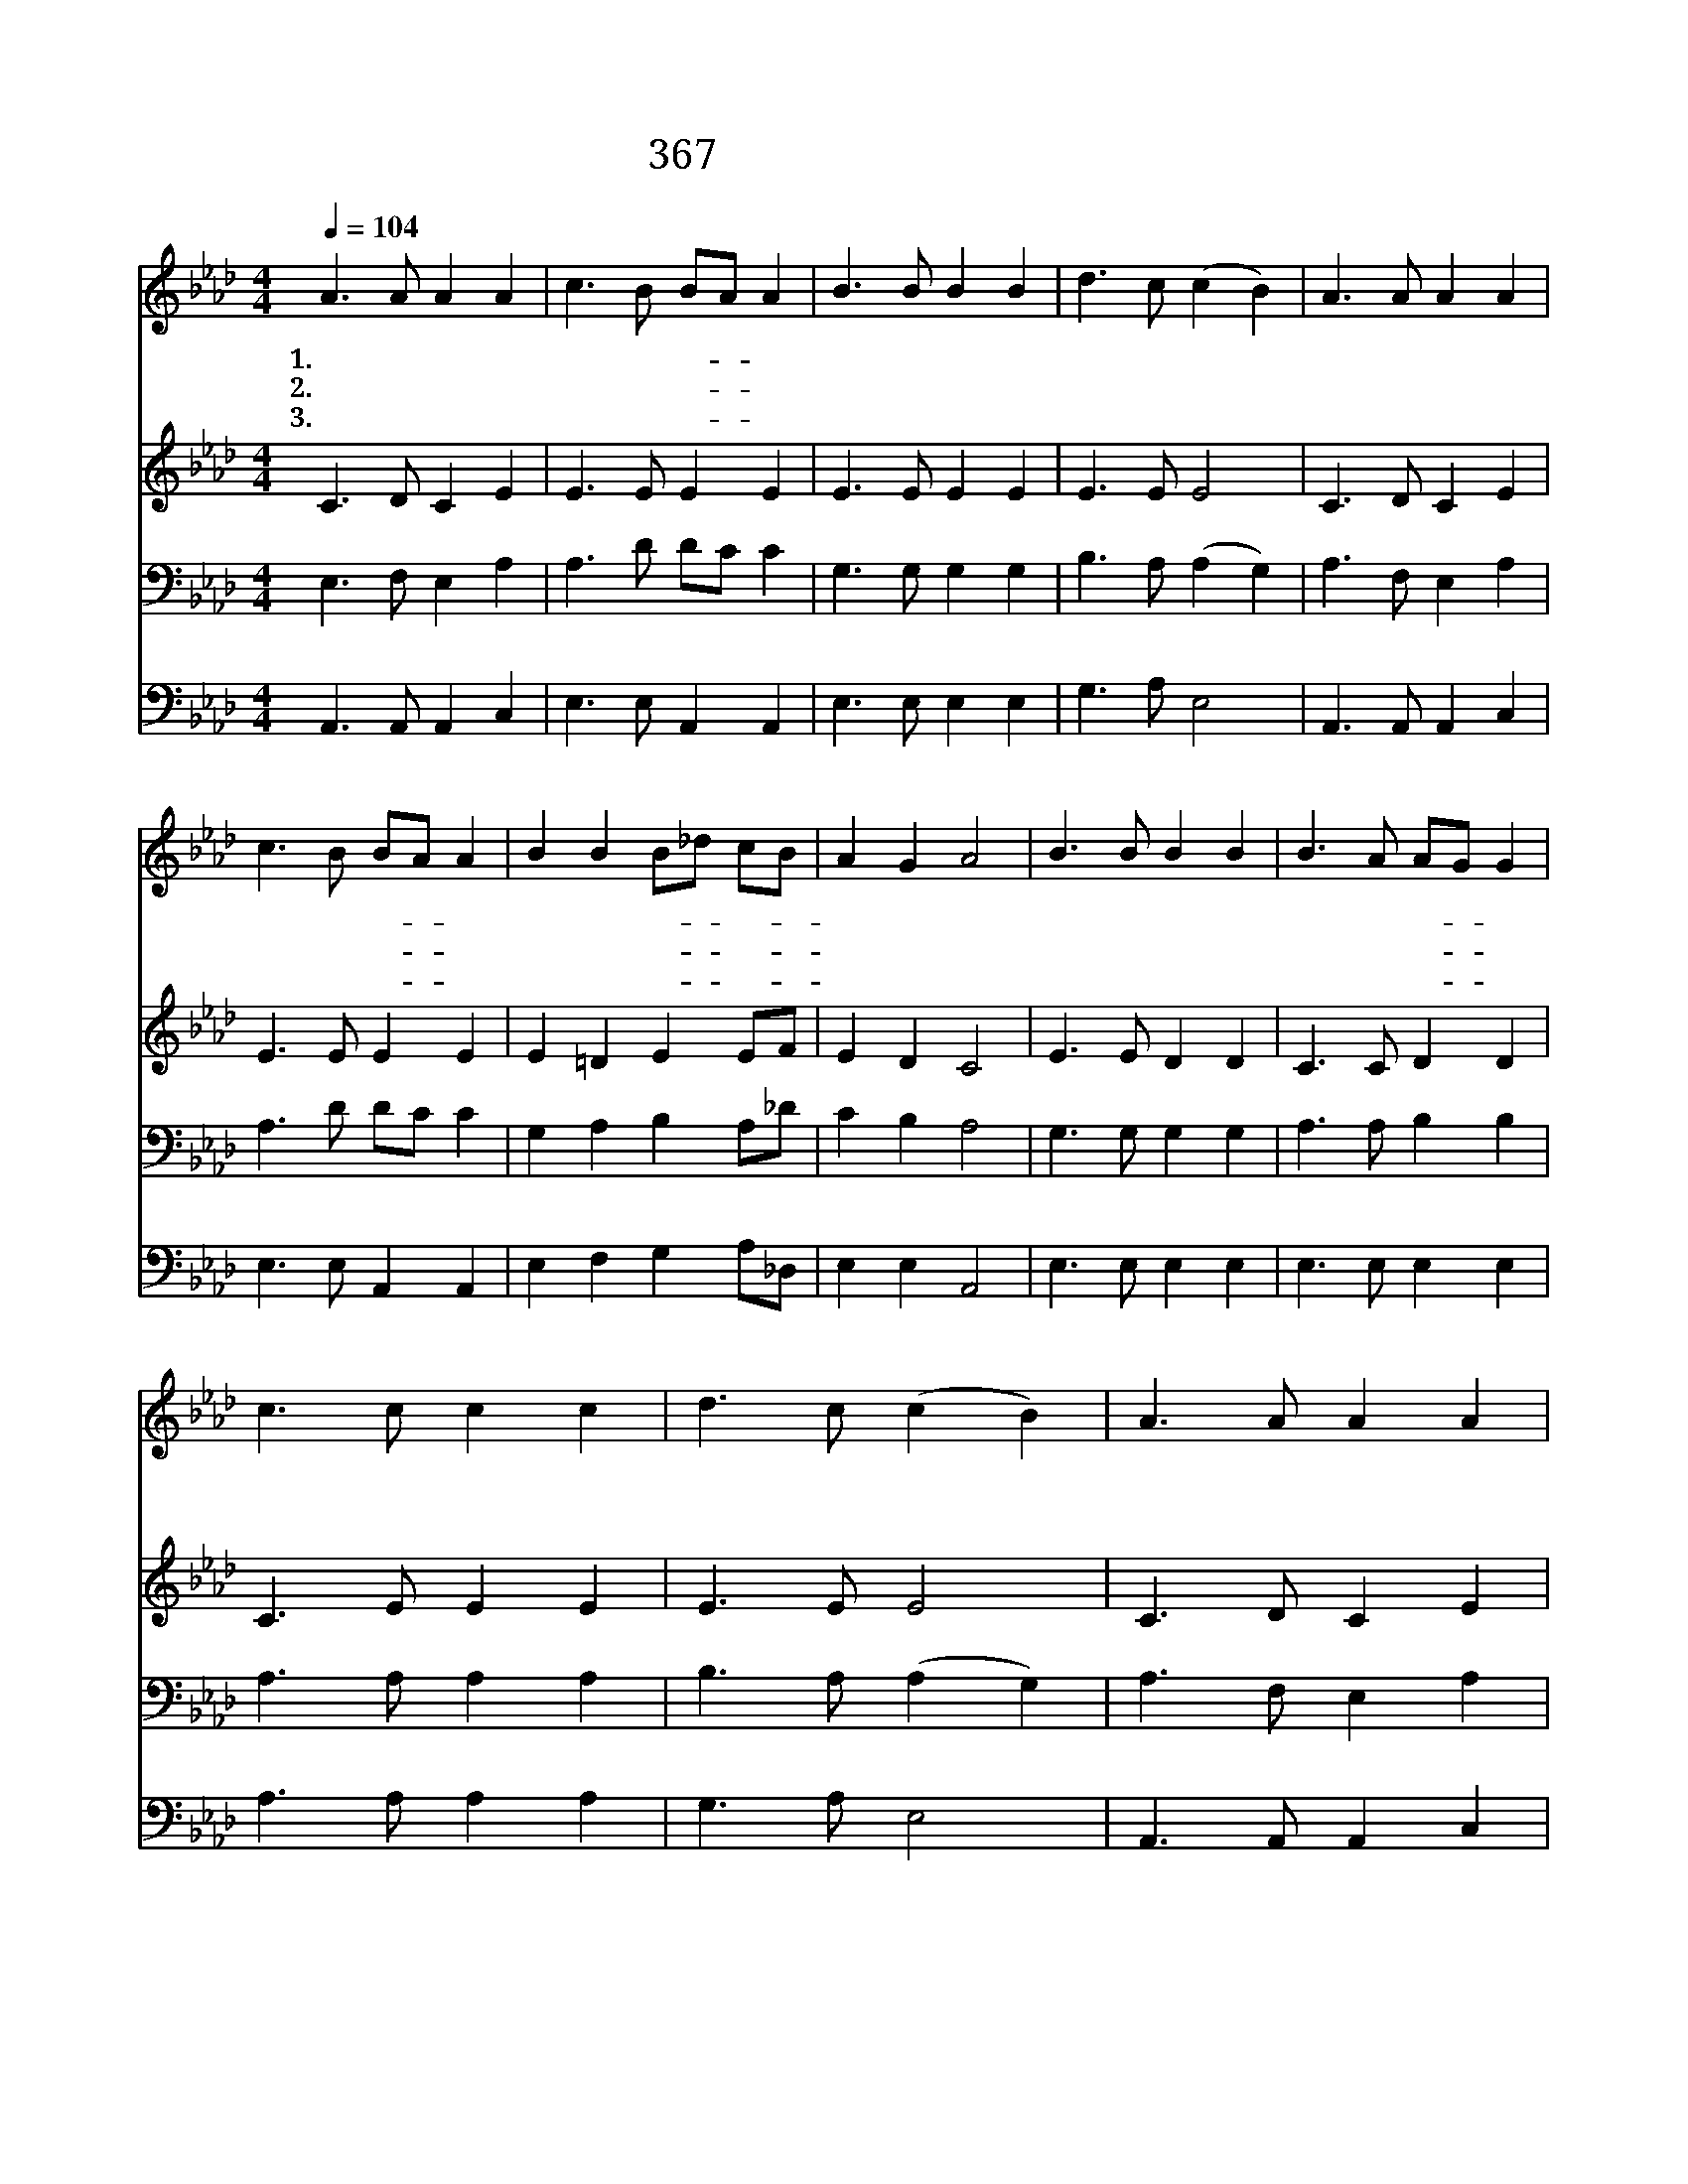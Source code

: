 X:341
T:367 심자가를 내가 지고
Z:H.F.Lyte/Arr.by H.P.Main
Z:Copyright © 1999 by ÀüµµÈ¯
Z:All Rights Reserved
%%score 1 2 3 4
L:1/8
Q:1/4=104
M:4/4
I:linebreak $
K:Ab
V:1 treble
V:2 treble
V:3 bass
V:4 bass
V:1
 A3 A A2 A2 | c3 B BA A2 | B3 B B2 B2 | d3 c (c2 B2) | A3 A A2 A2 | c3 B BA A2 | B2 B2 B_d cB | %7
w: 1.십 자 가 를|내 가 지- * 고|주 를 따 라|가 도 다 *|이 제 부 터|예 수 로- * 만|나 의 보- * 배- *|
w: 2.주 가 곤 욕|당 했 으- * 니|나 도 곤 욕|당 하 리 *|세 상 친 구|간 사 하- * 되|예 수 진- * 실- *|
w: 3.내 가 핍 박|당 할 때- * 에|주 의 품 에|안 기 고 *|세 상 고 초|당 할 수- * 록|많 은 위- * 로- *|
 A2 G2 A4 | B3 B B2 B2 | B3 A AG G2 | c3 c c2 c2 | d3 c (c2 B2) | A3 A A2 A2 | c3 B BA A2 | %14
w: 삼 겠 네|세 상 에 서|부 귀 영- * 화|모 두 잃 어|버 려 도 *|주 의 평 안|내 가 받- * 고|
w: 하 도 다|예 수 나 를|사 랑 하- * 사|빛 난 얼 굴|뵈 시 면 *|원 수 들 이|미 워 하- * 나|
w: 받 겠 네|주 가 주 신|기 쁨 외- * 에|기 뻐 할 것|무 어 냐 *|주 가 나 를|사 랑 하- * 니|
 B2 B2 B_d cB | A2 G2 A4 :| A4 A4 |] |] %18
w: 영 생 복- * 을- *|얻 겠 네|||
w: 염 려 할- * 것- *|없 도 다|||
w: 기 뻐 할- * 것- *|뿐 일 세|아 멘||
V:2
 C3 D C2 E2 | E3 E E2 E2 | E3 E E2 E2 | E3 E E4 | C3 D C2 E2 | E3 E E2 E2 | E2 =D2 E2 EF | %7
 E2 D2 C4 | E3 E D2 D2 | C3 C D2 D2 | C3 E E2 E2 | E3 E E4 | C3 D C2 E2 | E3 E E2 E2 | %14
 E2 =D2 E2 EF | E2 D2 C4 :| D4 C4 |] |] %18
V:3
 E,3 F, E,2 A,2 | A,3 D DC C2 | G,3 G, G,2 G,2 | B,3 A, (A,2 G,2) | A,3 F, E,2 A,2 | A,3 D DC C2 | %6
 G,2 A,2 B,2 A,_D | C2 B,2 A,4 | G,3 G, G,2 G,2 | A,3 A, B,2 B,2 | A,3 A, A,2 A,2 | %11
 B,3 A, (A,2 G,2) | A,3 F, E,2 A,2 | A,3 D DC C2 | G,2 A,2 B,2 A,_D | C2 B,2 A,4 :| F,4 E,4 |] |] %18
V:4
 A,,3 A,, A,,2 C,2 | E,3 E, A,,2 A,,2 | E,3 E, E,2 E,2 | G,3 A, E,4 | A,,3 A,, A,,2 C,2 | %5
 E,3 E, A,,2 A,,2 | E,2 F,2 G,2 A,_D, | E,2 E,2 A,,4 | E,3 E, E,2 E,2 | E,3 E, E,2 E,2 | %10
 A,3 A, A,2 A,2 | G,3 A, E,4 | A,,3 A,, A,,2 C,2 | E,3 E, A,,2 A,,2 | E,2 F,2 G,2 A,_D, | %15
 E,2 E,2 A,,4 :| D,4 A,,4 |] |] %18
